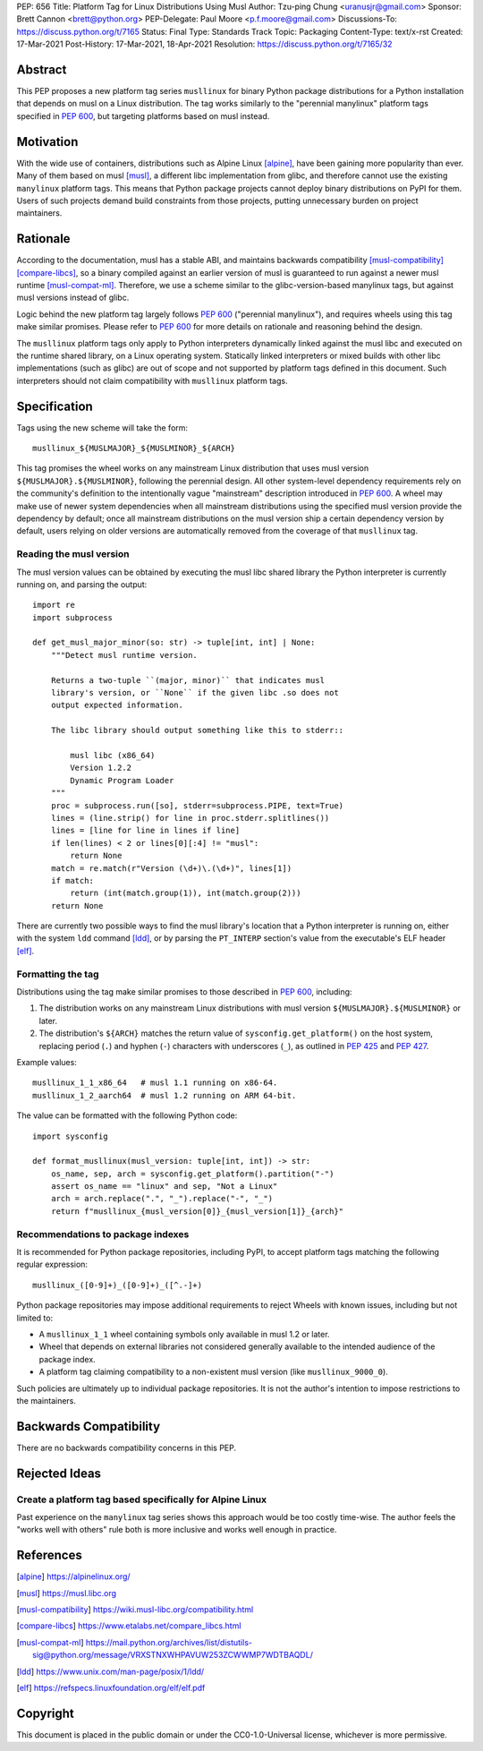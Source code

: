 PEP: 656
Title: Platform Tag for Linux Distributions Using Musl
Author: Tzu-ping Chung <uranusjr@gmail.com>
Sponsor: Brett Cannon <brett@python.org>
PEP-Delegate: Paul Moore <p.f.moore@gmail.com>
Discussions-To: https://discuss.python.org/t/7165
Status: Final
Type: Standards Track
Topic: Packaging
Content-Type: text/x-rst
Created: 17-Mar-2021
Post-History: 17-Mar-2021, 18-Apr-2021
Resolution: https://discuss.python.org/t/7165/32


Abstract
========

This PEP proposes a new platform tag series ``musllinux`` for
binary Python package distributions for a Python installation that
depends on musl on a Linux distribution. The tag works similarly to
the "perennial manylinux" platform tags specified in :pep:`600`, but
targeting platforms based on musl instead.


Motivation
==========

With the wide use of containers, distributions such as Alpine Linux
[alpine]_, have been gaining more popularity than ever. Many of them
based on musl [musl]_, a different libc implementation from glibc, and
therefore cannot use the existing ``manylinux`` platform tags. This
means that Python package projects cannot deploy binary distributions
on PyPI for them. Users of such projects demand build constraints from
those projects, putting unnecessary burden on project maintainers.


Rationale
=========

According to the documentation, musl has a stable ABI, and maintains
backwards compatibility [musl-compatibility]_ [compare-libcs]_, so a
binary compiled against an earlier version of musl is guaranteed to
run against a newer musl runtime [musl-compat-ml]_. Therefore, we use
a scheme similar to the glibc-version-based manylinux tags, but
against musl versions instead of glibc.

Logic behind the new platform tag largely follows :pep:`600`
("perennial manylinux"), and requires wheels using this tag make
similar promises. Please refer to :pep:`600` for more details on
rationale and reasoning behind the design.

The ``musllinux`` platform tags only apply to Python interpreters
dynamically linked against the musl libc and executed on the runtime
shared library, on a Linux operating system. Statically linked
interpreters or mixed builds with other libc implementations (such as
glibc) are out of scope and not supported by platform tags defined in
this document. Such interpreters should not claim compatibility with
``musllinux`` platform tags.


Specification
=============

Tags using the new scheme will take the form::

    musllinux_${MUSLMAJOR}_${MUSLMINOR}_${ARCH}

This tag promises the wheel works on any mainstream Linux distribution
that uses musl version ``${MUSLMAJOR}.${MUSLMINOR}``, following the
perennial design. All other system-level dependency requirements rely
on the community's definition to the intentionally vague "mainstream"
description introduced in :pep:`600`. A wheel may make use of newer
system dependencies when all mainstream distributions using the
specified musl version provide the dependency by default; once all
mainstream distributions on the musl version ship a certain dependency
version by default, users relying on older versions are automatically
removed from the coverage of that ``musllinux`` tag.


Reading the musl version
------------------------

The musl version values can be obtained by executing the musl libc
shared library the Python interpreter is currently running on, and
parsing the output::

    import re
    import subprocess

    def get_musl_major_minor(so: str) -> tuple[int, int] | None:
        """Detect musl runtime version.

        Returns a two-tuple ``(major, minor)`` that indicates musl
        library's version, or ``None`` if the given libc .so does not
        output expected information.

        The libc library should output something like this to stderr::

            musl libc (x86_64)
            Version 1.2.2
            Dynamic Program Loader
        """
        proc = subprocess.run([so], stderr=subprocess.PIPE, text=True)
        lines = (line.strip() for line in proc.stderr.splitlines())
        lines = [line for line in lines if line]
        if len(lines) < 2 or lines[0][:4] != "musl":
            return None
        match = re.match(r"Version (\d+)\.(\d+)", lines[1])
        if match:
            return (int(match.group(1)), int(match.group(2)))
        return None

There are currently two possible ways to find the musl library's
location that a Python interpreter is running on, either with the
system ``ldd`` command [ldd]_, or by parsing the ``PT_INTERP``
section's value from the executable's ELF header [elf]_.


Formatting the tag
------------------

Distributions using the tag make similar promises to those described
in :pep:`600`, including:

1. The distribution works on any mainstream Linux distributions with
   musl version ``${MUSLMAJOR}.${MUSLMINOR}`` or later.
2. The distribution's ``${ARCH}`` matches the return value of
   ``sysconfig.get_platform()`` on the host system, replacing period
   (``.``) and hyphen (``-``) characters with underscores (``_``), as
   outlined in :pep:`425` and :pep:`427`.

Example values::

    musllinux_1_1_x86_64   # musl 1.1 running on x86-64.
    musllinux_1_2_aarch64  # musl 1.2 running on ARM 64-bit.

The value can be formatted with the following Python code::

    import sysconfig

    def format_musllinux(musl_version: tuple[int, int]) -> str:
        os_name, sep, arch = sysconfig.get_platform().partition("-")
        assert os_name == "linux" and sep, "Not a Linux"
        arch = arch.replace(".", "_").replace("-", "_")
        return f"musllinux_{musl_version[0]}_{musl_version[1]}_{arch}"

Recommendations to package indexes
----------------------------------

It is recommended for Python package repositories, including PyPI, to
accept platform tags matching the following regular expression::

    musllinux_([0-9]+)_([0-9]+)_([^.-]+)

Python package repositories may impose additional requirements to
reject Wheels with known issues, including but not limited to:

* A ``musllinux_1_1`` wheel containing symbols only available in musl
  1.2 or later.
* Wheel that depends on external libraries not considered generally
  available to the intended audience of the package index.
* A platform tag claiming compatibility to a non-existent musl version
  (like ``musllinux_9000_0``).

Such policies are ultimately up to individual package repositories.
It is not the author's intention to impose restrictions to the
maintainers.


Backwards Compatibility
=======================

There are no backwards compatibility concerns in this PEP.


Rejected Ideas
==============

Create a platform tag based specifically for Alpine Linux
---------------------------------------------------------

Past experience on the ``manylinux`` tag series shows this approach
would be too costly time-wise. The author feels the "works well with
others" rule both is more inclusive and works well enough in practice.


References
==========

.. [alpine] https://alpinelinux.org/

.. [musl] https://musl.libc.org

.. [musl-compatibility] https://wiki.musl-libc.org/compatibility.html

.. [compare-libcs] https://www.etalabs.net/compare_libcs.html

.. [musl-compat-ml] https://mail.python.org/archives/list/distutils-sig@python.org/message/VRXSTNXWHPAVUW253ZCWWMP7WDTBAQDL/

.. [ldd] https://www.unix.com/man-page/posix/1/ldd/

.. [elf] https://refspecs.linuxfoundation.org/elf/elf.pdf


Copyright
=========

This document is placed in the public domain or under the
CC0-1.0-Universal license, whichever is more permissive.


..
   Local Variables:
   mode: indented-text
   indent-tabs-mode: nil
   sentence-end-double-space: t
   fill-column: 70
   coding: utf-8
   End:
